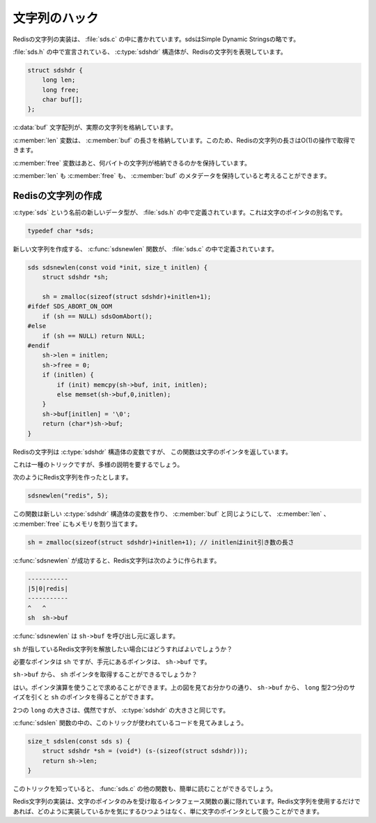 .. Hacking Strings

==============
文字列のハック
==============

.. The implementation of Redis strings is contained in sds.c ( sds stands for
   Simple Dynamic Strings ).

Redisの文字列の実装は、 :file:`sds.c` の中に書かれています。sdsはSimple Dynamic Stringsの略です。

.. The C structure sdshdr declared in sds.h represents a Redis string:

:file:`sds.h` の中で宣言されている、 :c:type:`sdshdr` 構造体が、Redisの文字列を表現しています。

.. code-block:: c

   struct sdshdr {
       long len;
       long free;
       char buf[];
   };

.. The buf character array stores the actual string.

:c:data:`buf` 文字配列が、実際の文字列を格納しています。

.. The len field stores the length of buf. This makes obtaining the length of a 
   Redis string an O(1) operation.

:c:member:`len` 変数は、 :c:member:`buf` の長さを格納しています。このため、Redisの文字列の長さはO(1)の操作で取得できます。

.. The free field stores the number of additional bytes available for use.

:c:member:`free` 変数はあと、何バイトの文字列が格納できるのかを保持しています。

.. Together the len and free field can be thought of as holding the metadata of 
   the buf character array.

:c:member:`len` も :c:member:`free` も、 :c:member:`buf` のメタデータを保持していると考えることができます。

.. Creating Redis Strings

Redisの文字列の作成
===================

.. A new data type named sds is defined in sds.h to be a synonymn for a character pointer:

:c:type:`sds` という名前の新しいデータ型が、 :file:`sds.h` の中で定義されています。これは文字のポインタの別名です。

.. code-block:: c

   typedef char *sds;

.. sdsnewlen function defined in sds.c creates a new Redis String:

新しい文字列を作成する、 :c:func:`sdsnewlen` 関数が、 :file:`sds.c` の中で定義されています。

.. code-block:: c

   sds sdsnewlen(const void *init, size_t initlen) {
       struct sdshdr *sh;

       sh = zmalloc(sizeof(struct sdshdr)+initlen+1);
   #ifdef SDS_ABORT_ON_OOM
       if (sh == NULL) sdsOomAbort();
   #else
       if (sh == NULL) return NULL;
   #endif
       sh->len = initlen;
       sh->free = 0;
       if (initlen) {
           if (init) memcpy(sh->buf, init, initlen);
           else memset(sh->buf,0,initlen);
       }
       sh->buf[initlen] = '\0';
       return (char*)sh->buf;
   }

.. Remember a Redis string is a variable of type struct sdshdr. But sdsnewlen 
   returns a character pointer!!

Redisの文字列は :c:type:`sdshdr` 構造体の変数ですが、 この関数は文字のポインタを返しています。

.. That's a trick and needs some explanation.

これは一種のトリックですが、多様の説明を要するでしょう。

.. Suppose I create a Redis string using sdsnewlen like below:

次のようにRedis文字列を作ったとします。

.. code-block:: c

   sdsnewlen("redis", 5);

.. This creates a new variable of type struct sdshdr allocating memory for len 
   and free fields as well as for the buf character array.

この関数は新しい :c:type:`sdshdr` 構造体の変数を作り、 :c:member:`buf` と同じようにして、 :c:member:`len` 、 :c:member:`free` にもメモリを割り当てます。

.. sh = zmalloc(sizeof(struct sdshdr)+initlen+1); // initlen is length of init argument.

.. code-block:: c

   sh = zmalloc(sizeof(struct sdshdr)+initlen+1); // initlenはinit引き数の長さ

.. After sdsnewlen succesfully creates a Redis string the result is something like:

:c:func:`sdsnewlen` が成功すると、Redis文字列は次のように作られます。

.. code-block:: none

   -----------
   |5|0|redis|
   -----------
   ^   ^
   sh  sh->buf 

.. sdsnewlen returns sh->buf to the caller.

:c:func:`sdsnewlen` は ``sh->buf`` を呼び出し元に返します。

.. What do you do if you need to free the Redis string pointed by sh?

``sh`` が指しているRedis文字列を解放したい場合にはどうすればよいでしょうか？

.. You want the pointer sh but you only have the pointer sh->buf.

必要なポインタは ``sh`` ですが、手元にあるポインタは、 ``sh->buf`` です。

.. Can you get the pointer sh from sh->buf?

``sh->buf`` から、 ``sh`` ポインタを取得することができるでしょうか？

.. Yes. Pointer arithmetic. Notice from the above ASCII art that if you subtract 
   the size of two longs from sh->buf you get the pointer sh.

はい。ポインタ演算を使うことで求めることができます。上の図を見てお分かりの通り、 ``sh->buf`` から、 ``long`` 型2つ分のサイズを引くと ``sh`` のポインタを得ることができます。

.. The sizeof two longs happens to be the size of struct sdshdr.

2つの ``long`` の大きさは、偶然ですが、 :c:type:`sdshdr` の大きさと同じです。

.. Look at sdslen function and see this trick at work:

:c:func:`sdslen` 関数の中の、このトリックが使われているコードを見てみましょう。

.. code-block:: c

   size_t sdslen(const sds s) {
       struct sdshdr *sh = (void*) (s-(sizeof(struct sdshdr)));
       return sh->len;
   }

.. Knowing this trick you could easily go through the rest of the functions in sds.c.

このトリックを知っていると、 :func:`sds.c` の他の関数も、簡単に読むことができるでしょう。

.. The Redis string implementation is hidden behind an interface that accepts only 
   character pointers. The users of Redis strings need not care about how its 
   implemented and treat Redis strings as a character pointer.

Redis文字列の実装は、文字のポインタのみを受け取るインタフェース関数の裏に隠れています。Redis文字列を使用するだけであれば、どのように実装しているかを気にするひつようはなく、単に文字のポインタとして扱うことができます。
